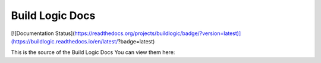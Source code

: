 Build Logic Docs
=======================================

[![Documentation Status](https://readthedocs.org/projects/buildlogic/badge/?version=latest)](https://buildlogic.readthedocs.io/en/latest/?badge=latest)

This is the source of the Build Logic Docs
You can view them here: 